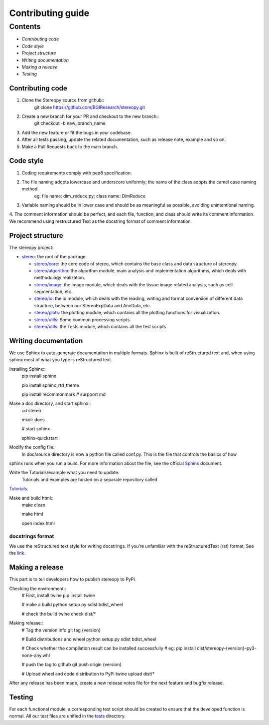 Contributing guide
~~~~~~~~~~~~~~~~~~

Contents
========
- `Contributing code`
- `Code style`
- `Project structure`
- `Writing documentation`
- `Making a release`
- `Testing`

Contributing code
-----------------
1. Clone the Stereopy source from github::
    git clone https://github.com/BGIResearch/stereopy.git
2. Create a new branch for your PR and checkout to the new branch::
    git checkout -b new_branch_name
3. Add the new feature or fit the bugs in your codebase.
4. After all tests passing, update the related documentation, such as release note, example and so on.
5. Make a Pull Requests back to the main branch.

Code style
----------
1. Coding requirements comply with pep8 specification.
2. The file naming adopts lowercase and underscore uniformly; the name of the class adopts the camel case naming method.
    eg: file name: dim_reduce.py; class name: DimReduce
3. Variable naming should be in lower case and should be as meaningful as possible, avoiding unintentional naming.
4. The comment information should be perfect, and each file, function, and class should write its comment information.
We recommend using restructured Text as the docstring format of comment information.

Project structure
-----------------
The stereopy project:

- `stereo <stereo>`_: the root of the package.

  - `stereo/core <stereo/core>`_: the core code of stereo, which contains the base class and data structure of stereopy.
  - `stereo/algorithm <stereo/algorithm>`_: the algorithm module, main analysis and implementation algorithms, which
    deals with methodology realization.
  - `stereo/image <stereo/image>`_: the image module, which deals with the tissue image related analysis, such as cell
    segmentation, etc.
  - `stereo/io <stereo/io>`_: the io module, which deals with the reading, writing and format conversion of different
    data structure, between our StereoExpData and AnnData, etc.
  - `stereo/plots <stereo/plots>`_: the plotting module, which contains all the plotting functions for visualization.
  - `stereo/utils <stereo/utils>`_: Some common processing scripts.
  - `stereo/utils <stereo/tests>`_: the Tests module, which contains all the test scripts.

Writing documentation
---------------------
We use Sphinx to auto-generate documentation in multiple formats. Sphinx is built of reStructured text and, when using
sphinx most of what you type is reStructured text.

Installing Sphinx::
    pip install sphinx

    pio install sphinx_rtd_theme

    pip install recommonmark   # surpport md

Make a doc directory, and start sphinx::
    cd stereo

    mkdir docs

    # start sphinx

    sphinx-quickstart

Modify the config file:
    In doc/source directory is now a python file called conf.py. This is the file that controls the basics of how
sphinx runs when you run a build. For more information about the file, see the official
`Sphinx <https://www.sphinx-doc.org/en/master/usage/configuration.html>`_ document.

Write the Tutorials/example what you need to update:
    Tutorials and examples are hosted on a separate repository called
`Tutorials <https://github.com/BGIResearch/stereopy/tree/main/docs/source/Tutorials>`_.

Make and build html::
    make clean

    make html

    open index.html

docstrings format
`````````````````
We use the reStructured text style for writing docstrings. If you’re unfamiliar with the reStructuredText (rst) format,
See the `link <https://www.sphinx-doc.org/en/master/usage/restructuredtext/basics.html>`_.

Making a release
----------------
This part is to tell developers how to publish stereopy to PyPi.

Checking the environment::
    # First, install twine
    pip install twine

    # make a build
    python setup.py sdist bdist_wheel

    # check the build
    twine check dist/*

Making release::
    # Tag the version info
    git tag {version}

    # Build distributions and wheel
    python setup.py sdist bdist_wheel

    # Check whether the compilation result can be installed successfully
    # eg: pip install dist/stereopy-{version}-py3-none-any.whl

    # push the tag to github
    git push origin {version}

    # Upload wheel and code distribution to PyPi
    twine upload dist/*

After any release has been made, create a new release notes file for the next feature and bugfix release.

Testing
-------
For each functional module, a corresponding test script should be created to ensure that the developed function
is normal. All our test files are unified in the `tests <stereo/tests>`_ directory.
